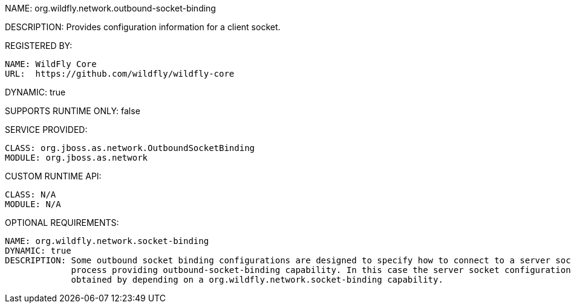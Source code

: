 NAME: org.wildfly.network.outbound-socket-binding

DESCRIPTION: Provides configuration information for a client socket.

REGISTERED BY:

  NAME: WildFly Core
  URL:  https://github.com/wildfly/wildfly-core

DYNAMIC: true

SUPPORTS RUNTIME ONLY: false

SERVICE PROVIDED:

  CLASS: org.jboss.as.network.OutboundSocketBinding
  MODULE: org.jboss.as.network

CUSTOM RUNTIME API:

  CLASS: N/A 
  MODULE: N/A

OPTIONAL REQUIREMENTS:

  NAME: org.wildfly.network.socket-binding
  DYNAMIC: true
  DESCRIPTION: Some outbound socket binding configurations are designed to specify how to connect to a server socket opened by the 
               process providing outbound-socket-binding capability. In this case the server socket configuration information is 
               obtained by depending on a org.wildfly.network.socket-binding capability.